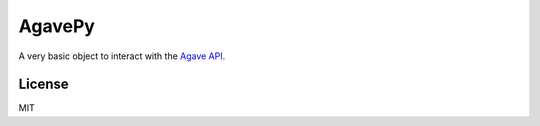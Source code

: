 =======
AgavePy
=======

A very basic object to interact with the `Agave API`_.


.. _Agave API: http://agaveapi.co/


License
=======

MIT
